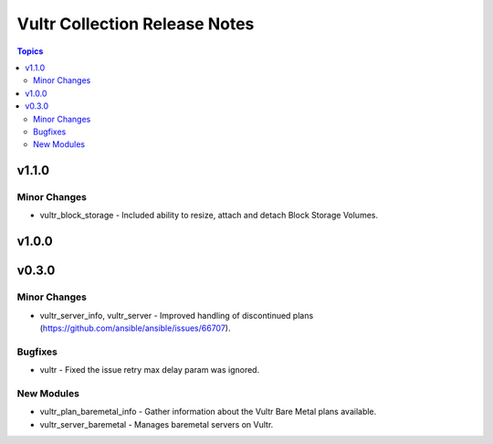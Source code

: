 ==============================
Vultr Collection Release Notes
==============================

.. contents:: Topics


v1.1.0
======

Minor Changes
-------------

- vultr_block_storage - Included ability to resize, attach and detach Block Storage Volumes.

v1.0.0
======

v0.3.0
======

Minor Changes
-------------

- vultr_server_info, vultr_server - Improved handling of discontinued plans (https://github.com/ansible/ansible/issues/66707).

Bugfixes
--------

- vultr - Fixed the issue retry max delay param was ignored.

New Modules
-----------

- vultr_plan_baremetal_info - Gather information about the Vultr Bare Metal plans available.
- vultr_server_baremetal - Manages baremetal servers on Vultr.
